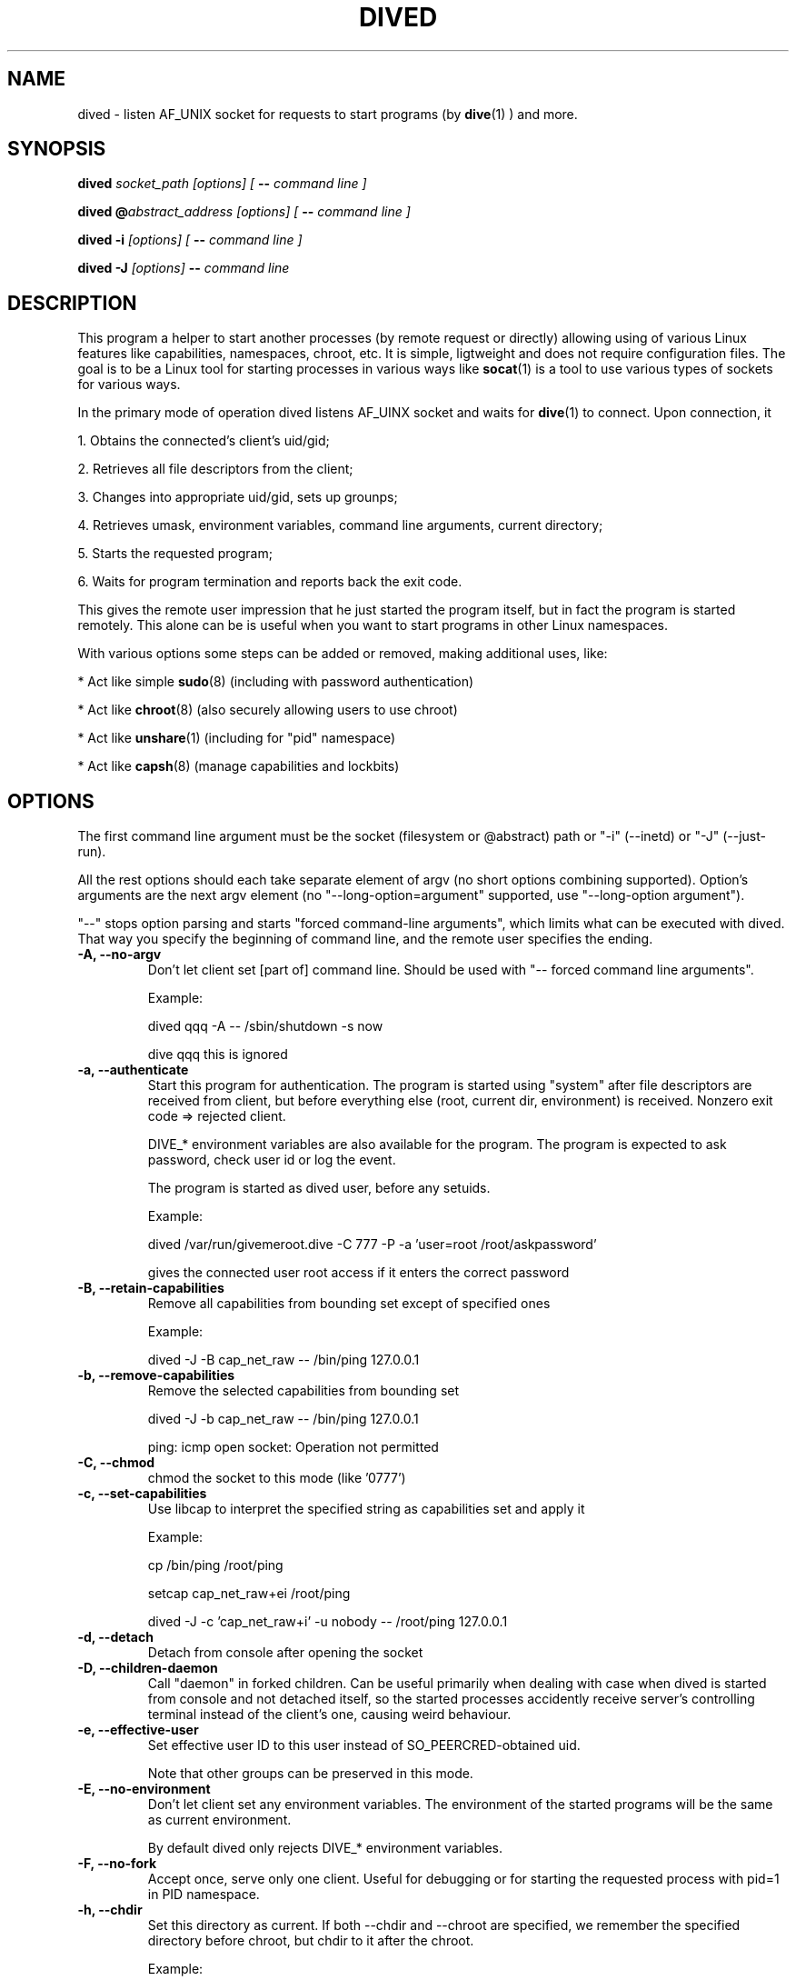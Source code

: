 .TH DIVED 1 2013-03-12 v1.2

.SH NAME

dived - listen AF_UNIX socket for requests to start programs (by
.BR dive (1)
) and more.

.SH SYNOPSIS

.BI "dived " "socket_path [options] [ " "-- " "command line ]"

.BI "dived @" "abstract_address [options] [ " "-- " "command line ]"

.BI "dived -i " "[options] [ " "-- " "command line ]"

.BI "dived -J " "[options]" " -- " "command line"


.SH DESCRIPTION

This program a helper to start another processes (by remote request or directly)
allowing using of various Linux features like capabilities, namespaces, chroot,
etc. It is simple, ligtweight and does not require configuration files. The goal
is to be a Linux tool for starting processes in various ways like 
.BR socat (1)
is a tool to use various types of sockets for various ways.

In the primary mode of operation dived listens AF_UINX socket and waits for
.BR dive (1)
to connect. Upon connection, it
 
1. Obtains the connected's client's uid/gid;

2. Retrieves all file descriptors from the client;

3. Changes into appropriate uid/gid, sets up grounps;

4. Retrieves umask, environment variables, command line arguments, current directory;

5. Starts the requested program;

6. Waits for program termination and reports back the exit code.

This gives the remote user impression that he just started the program itself,
but in fact the program is started remotely. This alone can be is useful when 
you want to start programs in other Linux namespaces.

With various options some steps can be added or removed, making additional uses,
like:

* Act like simple
.BR sudo (8)
(including with password authentication)

* Act like 
.BR chroot (8)
(also securely allowing users to use chroot)

* Act like 
.BR unshare (1)
(including for "pid" namespace)

* Act like 
.BR capsh (8)
(manage capabilities and lockbits)





.SH OPTIONS

The first command line argument must be the socket (filesystem or @abstract) path
or "-i" (--inetd)  or "-J" (--just-run).

All the rest options should each take separate element of argv (no short options 
combining supported). Option's arguments are the next argv element
(no "--long-option=argument" supported, use "--long-option argument").

"--"  stops option parsing and starts "forced command-line arguments", which limits
what can be executed with dived. That way you specify the beginning of command line,
and the remote user specifies the ending.




.TP
.B -A, --no-argv
Don't let client set [part of] command line.
Should be used with "-- forced command line arguments".

Example:

dived qqq -A -- /sbin/shutdown -s now

dive qqq this is ignored


.TP
.B -a, --authenticate
Start this program for authentication.
The program is started using "system" after file descriptors are received
from client, but before everything else (root, current dir, environment) is received.
Nonzero exit code => rejected client.

DIVE_* environment variables are also available for the program. The program is 
expected to ask password, check user id or log the event.

The program is started as dived user, before any setuids.

Example:

dived /var/run/givemeroot.dive -C 777 -P -a 'user=root /root/askpassword'

gives the connected user root access if it enters the correct password


    
.TP
.B -B, --retain-capabilities
Remove all capabilities from bounding set          
except of specified ones

Example:

dived -J -B cap_net_raw -- /bin/ping 127.0.0.1


.TP
.B -b, --remove-capabilities 
Remove the selected capabilities from bounding set

dived -J -b cap_net_raw -- /bin/ping 127.0.0.1

ping: icmp open socket: Operation not permitted
    
.TP
.B -C, --chmod
chmod the socket to this mode (like '0777')


.TP
.B -c, --set-capabilities 
Use libcap to interpret the specified string as capabilities set and apply it

Example:

cp /bin/ping /root/ping

setcap cap_net_raw+ei /root/ping

dived -J -c 'cap_net_raw+i' -u nobody -- /root/ping 127.0.0.1

  
.TP
.B -d, --detach
Detach from console after opening the socket


.TP
.B -D, --children-daemon
Call "daemon" in forked children. Can be useful primarily when dealing with case
when dived is started from console and not detached itself, so the started 
processes accidently receive server's controlling terminal instead of the client's
one, causing weird behaviour.

.TP
.B -e, --effective-user   
Set effective user ID to this user instead of SO_PEERCRED-obtained uid.

Note that other groups can be preserved in this mode.

  
.TP
.B -E, --no-environment   
Don't let client set any environment variables.
The environment of the started programs will be the same as current environment.

By default dived only rejects DIVE_* environment variables.


.TP
.B -F, --no-fork
Accept once, serve only one client. Useful for debugging or for starting the
requested process with pid=1 in PID namespace.

.TP
.B -h, --chdir          
Set this directory as current. If both --chdir and --chroot are specified, we 
remember the specified directory before chroot, but chdir to it after the chroot.

Example:

dived -J -S -T -R . -h /  -- /bin/bash

Swap current and root directories and execute /bin/bash

Complicated example:

/usr/bin/dived -J -S -T -R /lib -h / -- /ld-linux.so.2 --library-path /i386-linux-gnu/ ./usr/bin/dived -J -S -T -R . -h ../.. -- /bin/bash

Escape chroot jail and re-enter it, leaving "outer" root as current directory, without executing any programs from "outer" system.
"i386-linux-gnu", "ld-linux.so.2" and "/usr/bin/dived" may require adjustments.

.TP
.B -H, --no-chdir         
Don't let client set current directory


.TP
.B -i, --inetd
Don't bind the socket, just use stdin (fd = 0) as accepted client's socket.

Example /etc/inetd.conf configuration line:

/var/run/qqq.dive   stream  unix    nowait  qqq     /usr/bin/dived dived -i

This allows anybody who can access /var/run/qqq.dive to run commands as user qqq.


.TP
.B -J, --just-run
Don't use the socket at all (don't receive file descriptors, argv, environment),
just start (execve) the program right away.



.TP
.B -l, --rlimit           
Set resource limits using
.BR setrlimit (2)

Argument should be comma-separated list of resource=hard_limit:soft_limit
Soft limit may be omitted.

"dived --help" should show the list of recognized
resources. You can also specify numeric resources.

Limit values are typicaly in bytes or in seconds.

Example:

dived -J --rlimit cpu=3 -- /bin/cat /dev/urandom > /dev/null


.TP
.B  -L, --lock-securebits  
set and lock SECBIT_NO_SETUID_FIXUP and SECBIT_NOROOT

This makes root user (uid=0) non-special for the kernel. 
To be used in conjunction with capabilities (-B and -c options).


.TP
.B -M, --no-umask        
Don't let client set umask

 
.TP
.B -n, --signals          
Transfer all signals from dive

By default dived tells the PID of launched process to dive and it tries to deliver
signals to the started process by itself (should be OK unless we are overriding
user with -u, -e or -P).

With -n option dived accepts signals from the client and helps delivering them to
the started program. This way unprivileged user can be allowed to send signals
to dived-started programs.


.TP
.B -N, --setns           
Open this file and 
.BR setns (2)
it.

Such files can be found in /proc/<pid>/ns/<something> or /var/run/netns/.

You can specify this option up to 8 times to "dive" into multiple namespaces.

Dived opens the namespace file each time it needs to do setns.
So namespace will not be active only because of it is referenced by dived.


.TP
.B -O, --no-fds          
Don't let client set file descriptors


.TP
.B -p, --pidfile          
save PID to this file


.TP
.B -P, --no-setuid
Don't mess with user/group/capabilities things at all, just start the program.

-a option will still work like expected although.


.TP
.B -R, --chroot           
chroot to this directory 
Note that current directory stays on unchrooted filesystem; use -W option to prevent.
--chroot and --chdir can be specified at the same time and should not interfere with each other.
If relative directory is specified as argument, it is taken before --chdir is applied.

pidfile is saved unchrooted.


.TP
.B -r, --client-chroot    
Allow arbitrary chroot from client

By default dive always send the intended root directory descriptor, but dived
ignores it. With this options we actually chroot to where client wants.

Use -X or -B '' options to disable starting any setuid-bit things after such chroot.

.TP
.B -s, --unshare          
Unshare the specified namespaces.
Known namespaces: ipc,net,fs,pid,uts

.TP
.B -S, --no-setsid
no setsid

Don't do:

setpgid(0, getppid());

setsid();

.TP
.B -T, --no-csctty        
Don't do: 

ioctl (terminal_fd_received_from_client, TIOCSCTTY, 1);


.TP
.B -U, --chown            
chown the socket to this user:group

Both user and group must be specified. They can be numeric.

.TP
.B  -u, --user
setuid to this user instead of the client's SO_PEERCRED-obtained uid.



.TP
.B -W, --root-to-current  
Set server's root directory as current directory
(implies -H; useful with -r)


Assist inspection of container's filesystem using host's utilities
(if it is not visible directly).

Example:

dived /var/run/some_socket_on_shared_fs  -U 0:0 -C 700    -W -r

dive /mnt/container/var/run/some_socket_on_shared_fs bash

than have /mnt/container/ as current directory, but hosts's / as root; other
filesystems mounted in container visible.


.TP
.B -w, --no-wait          
Don't fork and wait for exit code

Only setup things and execve program, don't fork and wait to report program
completion to the client.


.TP
.B -X, --no-new-privs     
set PR_SET_NO_NEW_PRIVS

Deny elevating privileges using setuid-bit or filesystem capabilities.

Requires new enough Linux kernel.


.SH ENVIRONMENT
dived does not use any environment variables for configuration.
But for programs it is starting it sets the following environment variables:

.TP
.B DIVE_UID
Is set to the user id of the client

.TP
.B DIVE_GID
Is set to the group id of the client

.TP
.B DIVE_PID
Is set of the PID of the program that connected to us.

.TP
.B DIVE_USER
Is set of the username of connected client 
(if it can be resolved from uid).

.TP
Note that any client's DIVE_* environment variables are discarded.


.SH EXAMPLES

.B dived /var/run/socket.dive -C 777 -d -p /var/run/socket.pid

Run dived that will just allow users to start programs in a way the most similar
to as if users are starting them directly (without dive/dived). Detach and
save pidfile. chmod the /var/run/socket.dive to 777.

.B dived /var/run/socket.dive -U 0:chrooters -r -X
.br
.B dived /var/run/socket.dive -U 0:chrooters -r -B ''

Allow users in group "chrooters" chroot into arbitrary directory securely 
(turn off any privilege elevation using suid-bit or filesystem capabilities)


.B dived @without_network -C 777 --unshare net

Allow anybody run their programs without network access 
(i.e. in a separate unconfigured network namespace).


.B dived -J -T -S -P    -L   -- /bin/bash -i

Open a shell where uid=0 does not have any special privileges 
(according to Linux kernel)


.B dived  /var/run/container_admin.dive -T --unshare pid,fs,net,uts,ipc -d
.br
.B dive /var/run/container_admin.dive /bin/mount -t proc proc /mnt/container/proc
.br
.B dive /var/run/container_admin.dive /sbin/ifconfig  lo up
.br
.B dive /var/run/container_admin.dive dived /var/run/container_user.dive -d -T -W 
.br
    -B CAP_CHOWN,CAP_DAC_OVERRIDE,CAP_DAC_READ_SEARCH,CAP_FOWNER,CAP_FSETID,CAP_IPC_OWNER,
.br
    CAP_KILL,CAP_NET_BIND_SERVICE,CAP_NET_RAW,CAP_SETGID,CAP_SETUID -R /mnt/container

Start and set up a sort of a container. Create special restriced root login for it.


.B dived /var/run/alice4bob -u alice -U bob:0 -a 'exit $RANDOM'

Allow user bob to run commands as alice (but only when he's lucky enough).


.TP
See additional examples at http://vi.github.com/dive/


.SH CAVEATS

Some dived features (-X, for example) require recent enough Linux kernel.
Other behaviour can vary a bit between versions of Linux kernel.

When using --unshare pid, dived can tall dive that it's pid is 1. dive (if run
as root) can "kill -INT 1" accidently, causing system reboot.

Although dived sets up groups using 
.BR initgroups (3)
, it does not set all user PAM settings like resource usage limits.

You need to understand what is exactly happening to use dived securely
(especially as root). For example,

dived @socket -P   -- chroot /some/root  su -l someuser

is not secure (because of user can set PATH and LD_whatever before we execute binaries).

.SH AUTHOR
Vitaly "_Vi" Shukela

.SH AVAILABILITY
The program is intended to be used with Linux primarily.

Source code is available at https://github.com/vi/dive
